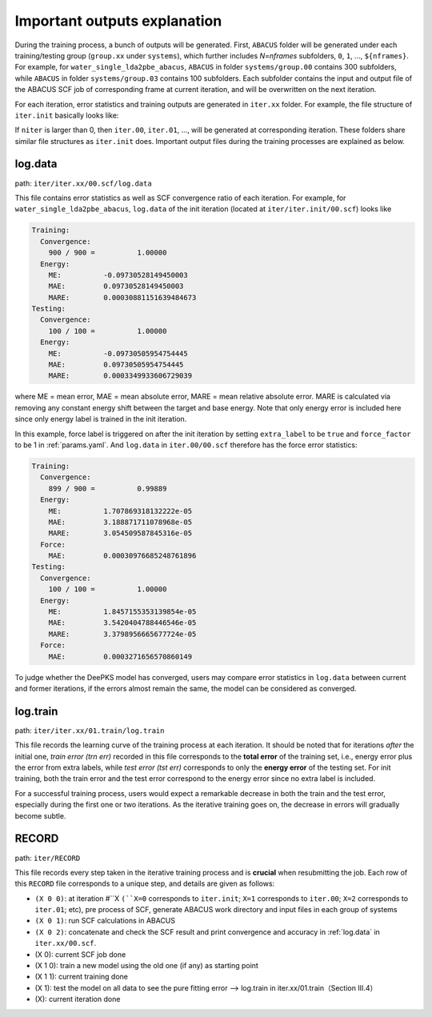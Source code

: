 Important outputs explanation
=============================

During the training process, a bunch of outputs will be generated. First, ``ABACUS`` folder will be generated under each training/testing group (``group.xx`` under ``systems``), which further includes *N=nframes* subfolders, ``0``, ``1``, ..., ``${nframes}``. For example, for ``water_single_lda2pbe_abacus``, ``ABACUS`` in folder ``systems/group.00`` contains 300 subfolders, while ``ABACUS`` in folder ``systems/group.03`` contains 100 subfolders. Each subfolder contains the input and output file of the ABACUS SCF job of corresponding frame at current iteration, and will be overwritten on the next iteration.

For each iteration, error statistics and training outputs are generated in ``iter.xx`` folder. For example, the file structure of ``iter.init`` basically looks like:

If ``niter`` is larger than 0, then ``iter.00``, ``iter.01``, ..., will be generated at corresponding iteration. These folders share similar file structures as ``iter.init`` does. Important output files during the training processes are explained as below.

.. log.data:

log.data
----------

path: ``iter/iter.xx/00.scf/log.data``

This file contains error statistics as well as SCF convergence ratio of each iteration. For example, for ``water_single_lda2pbe_abacus``, ``log.data`` of the init iteration (located at ``iter/iter.init/00.scf``) looks like

.. code-block:: plaintext

  Training:
    Convergence:
      900 / 900 =          1.00000
    Energy:
      ME:          -0.09730528149450003
      MAE:         0.09730528149450003
      MARE:        0.00030881151639484673
  Testing:
    Convergence:
      100 / 100 =          1.00000
    Energy:
      ME:          -0.09730505954754445
      MAE:         0.09730505954754445
      MARE:        0.0003349933606729039

where ME = mean error, MAE = mean absolute error, MARE = mean relative absolute error. MARE is calculated via removing any constant energy shift between the target and base energy. Note that only energy error is included here since only energy label is trained in the init iteration.

In this example, force label is triggered on after the init iteration by setting ``extra_label`` to be ``true`` and ``force_factor`` to be 1 in :ref:`params.yaml`. And ``log.data`` in ``iter.00/00.scf`` therefore has the force error statistics:

.. code-block:: plaintext

  Training:
    Convergence:
      899 / 900 =          0.99889
    Energy:
      ME:          1.707869318132222e-05
      MAE:         3.188871711078968e-05
      MARE:        3.054509587845316e-05
    Force:
      MAE:         0.00030976685248761896
  Testing:
    Convergence:
      100 / 100 =          1.00000
    Energy:
      ME:          1.8457155353139854e-05
      MAE:         3.5420404788446546e-05
      MARE:        3.3798956665677724e-05
    Force:
      MAE:         0.0003271656570860149

To judge whether the DeePKS model has converged, users may compare error statistics in ``log.data`` between current and former iterations, if the errors almost remain the same, the model can be considered as converged. 

log.train
------------

path: ``iter/iter.xx/01.train/log.train``

This file records the learning curve of the training process at each iteration. It should be noted that for iterations *after* the initial one, *train error (trn err)* recorded in this file corresponds to the **total error** of the training set, i.e., energy error plus the error from extra labels, while *test error (tst err)* corresponds to only the **energy error** of the testing set. For init training, both the train error and the test error correspond to the energy error since no extra label is included. 

For a successful training process, users would expect a remarkable decrease in both the train and the test error, especially during the first one or two iterations. As the iterative training goes on, the decrease in errors will gradually become subtle. 

RECORD
--------

path: ``iter/RECORD``

This file records every step taken in the iterative training process and is **crucial** when resubmitting the job. Each row of this ``RECORD`` file corresponds to a unique step, and details are given as follows:

- ``(X 0 0)``: at iteration #``X ``(``X=0`` corresponds to ``iter.init``; ``X=1`` corresponds to ``iter.00``; ``X=2`` corresponds to ``iter.01``; etc), pre process of SCF, generate ABACUS work directory and input files in each group of systems
- ``(X 0 1)``: run SCF calculations in ABACUS 
- ``(X 0 2)``: concatenate and check the SCF result and print convergence and accuracy in :ref:`log.data` in ``iter.xx/00.scf``.
- (X 0): current SCF job done 
- (X 1 0): train a new model using the old one (if any) as starting point 
- (X 1 1): current training done 
- (X 1): test the model on all data to see the pure fitting error --> log.train in iter.xx/01.train（Section III.4）
- (X): current iteration done 


